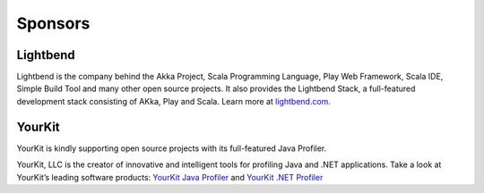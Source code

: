.. _sponsors:

Sponsors
========

Lightbend
--------

Lightbend is the company behind the Akka Project, Scala Programming Language,
Play Web Framework, Scala IDE, Simple Build Tool and many other open source
projects. It also provides the Lightbend Stack, a full-featured development
stack consisting of AKka, Play and Scala. Learn more at
`lightbend.com <http://www.lightbend.com>`_.

YourKit
-------

YourKit is kindly supporting open source projects with its full-featured Java Profiler.

YourKit, LLC is the creator of innovative and intelligent tools for profiling Java
and .NET applications. Take a look at YourKit’s leading software products:
`YourKit Java Profiler <http://www.yourkit.com/java/profiler/index.jsp>`_
and `YourKit .NET Profiler <http://www.yourkit.com/.net/profiler/index.jsp>`_
